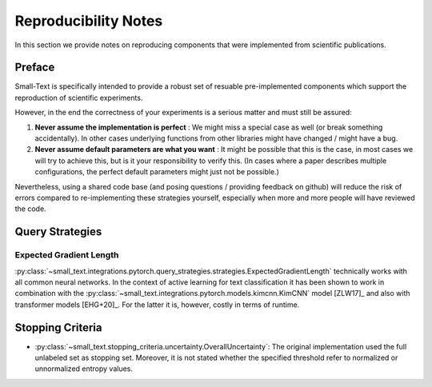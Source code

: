 =====================
Reproducibility Notes
=====================

In this section we provide notes on reproducing components that were implemented from scientific publications.

Preface
=======

Small-Text is specifically intended to provide a robust set of resuable pre-implemented components
which support the reproduction of scientific experiments.

However, in the end the correctness of your experiments is a serious matter and must still be assured:

1. **Never assume the implementation is perfect** : We might miss a special case as well (or break something accidentally).
   In other cases underlying functions from other libraries might have changed / might have a bug.

2. **Never assume default parameters are what you want** : It might be possible that this is the case,
   in most cases we will try to achieve this, but is it your responsibility to verify this.
   (In cases where a paper describes multiple configurations, the perfect default parameters might just not be possible.)

Nevertheless, using a shared code base (and posing questions / providing feedback on github)
will reduce the risk of errors compared to re-implementing these strategies yourself,
especially when more and more people will have reviewed the code.

Query Strategies
================

Expected Gradient Length
------------------------

:py:class:`~small_text.integrations.pytorch.query_strategies.strategies.ExpectedGradientLength`
technically works with all common neural networks. In the context of active learning for
text classification it has been shown to work in combination with the
:py:class:`~small_text.integrations.pytorch.models.kimcnn.KimCNN` model [ZLW17]_
and also with transformer models [EHG+20]_. For the latter it is, however, costly in terms of runtime.

Stopping Criteria
=================

- :py:class:`~small_text.stopping_criteria.uncertainty.OverallUncertainty`:
  The original implementation used the full unlabeled set as stopping set. Moreover, it is not
  stated whether the specified threshold refer to normalized or unnormalized entropy values.